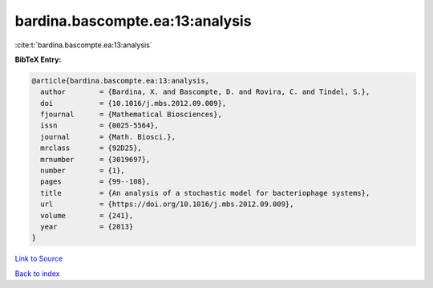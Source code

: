 bardina.bascompte.ea:13:analysis
================================

:cite:t:`bardina.bascompte.ea:13:analysis`

**BibTeX Entry:**

.. code-block:: bibtex

   @article{bardina.bascompte.ea:13:analysis,
     author        = {Bardina, X. and Bascompte, D. and Rovira, C. and Tindel, S.},
     doi           = {10.1016/j.mbs.2012.09.009},
     fjournal      = {Mathematical Biosciences},
     issn          = {0025-5564},
     journal       = {Math. Biosci.},
     mrclass       = {92D25},
     mrnumber      = {3019697},
     number        = {1},
     pages         = {99--108},
     title         = {An analysis of a stochastic model for bacteriophage systems},
     url           = {https://doi.org/10.1016/j.mbs.2012.09.009},
     volume        = {241},
     year          = {2013}
   }

`Link to Source <https://doi.org/10.1016/j.mbs.2012.09.009},>`_


`Back to index <../By-Cite-Keys.html>`_
